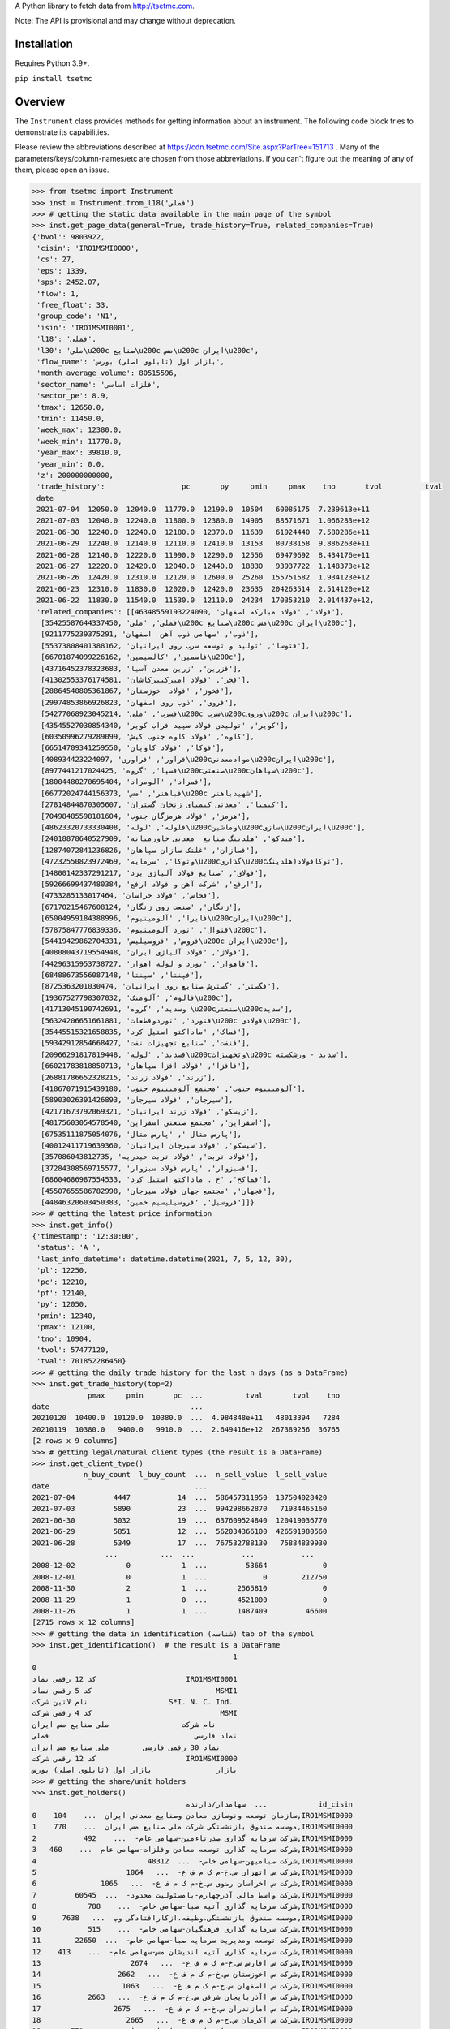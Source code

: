 A Python library to fetch data from http://tsetmc.com.

Note: The API is provisional and may change without deprecation.

Installation
------------
Requires Python 3.9+.

``pip install tsetmc``

Overview
--------

The ``Instrument`` class provides methods for getting information about an instrument. The following code block tries to demonstrate its capabilities.

Please review the abbreviations described at https://cdn.tsetmc.com/Site.aspx?ParTree=151713 . Many of the parameters/keys/column-names/etc are chosen from those abbreviations. If you can't figure out the meaning of any of them, please open an issue.

.. code-block:: python

    >>> from tsetmc import Instrument
    >>> inst = Instrument.from_l18('فملی')
    >>> # getting the static data available in the main page of the symbol
    >>> inst.get_page_data(general=True, trade_history=True, related_companies=True)
    {'bvol': 9803922,
     'cisin': 'IRO1MSMI0000',
     'cs': 27,
     'eps': 1339,
     'sps': 2452.07,
     'flow': 1,
     'free_float': 33,
     'group_code': 'N1',
     'isin': 'IRO1MSMI0001',
     'l18': 'فملی',
     'l30': 'ملی\u200c صنایع\u200c مس\u200c ایران\u200c',
     'flow_name': 'بازار اول (تابلوی اصلی) بورس',
     'month_average_volume': 80515596,
     'sector_name': 'فلزات اساسی',
     'sector_pe': 8.9,
     'tmax': 12650.0,
     'tmin': 11450.0,
     'week_max': 12380.0,
     'week_min': 11770.0,
     'year_max': 39810.0,
     'year_min': 0.0,
     'z': 200000000000,
     'trade_history':                  pc       py     pmin     pmax    tno       tvol          tval
     date
     2021-07-04  12050.0  12040.0  11770.0  12190.0  10504   60085175  7.239613e+11
     2021-07-03  12040.0  12240.0  11800.0  12380.0  14905   88571671  1.066283e+12
     2021-06-30  12240.0  12240.0  12180.0  12370.0  11639   61924440  7.580286e+11
     2021-06-29  12240.0  12140.0  12110.0  12410.0  13153   80738158  9.886263e+11
     2021-06-28  12140.0  12220.0  11990.0  12290.0  12556   69479692  8.434176e+11
     2021-06-27  12220.0  12420.0  12040.0  12440.0  18830   93937722  1.148373e+12
     2021-06-26  12420.0  12310.0  12120.0  12600.0  25260  155751582  1.934123e+12
     2021-06-23  12310.0  11830.0  12020.0  12420.0  23635  204263514  2.514120e+12
     2021-06-22  11830.0  11540.0  11530.0  12110.0  24234  170353210  2.014437e+12,
     'related_companies': [[46348559193224090, 'فولاد', 'فولاد مبارکه اصفهان'],
      [35425587644337450, 'فملی', 'ملی\u200c صنایع\u200c مس\u200c ایران\u200c'],
      [9211775239375291, 'ذوب', 'سهامی ذوب آهن  اصفهان'],
      [55373808401388162, 'فتوسا', 'تولید و توسعه سرب روی ایرانیان'],
      [66701874099226162, 'فاسمین', 'کالسیمین\u200c'],
      [43716452378323683, 'فزرین', 'زرین معدن آسیا'],
      [41302553376174581, 'فجر', 'فولاد امیرکبیرکاشان'],
      [28864540805361867, 'فخوز', 'فولاد  خوزستان'],
      [29974853866926823, 'فروی', 'ذوب روی اصفهان'],
      [54277068923045214, 'فسرب', 'ملی\u200c سرب\u200cوروی\u200c ایران\u200c'],
      [43545527030854340, 'کویر', 'تولیدی فولاد سپید فراب کویر'],
      [60350996279289099, 'کاوه', 'فولاد کاوه جنوب کیش'],
      [66514709341259550, 'فوکا', 'فولاد کاویان'],
      [408934423224097, 'فرآور', 'فرآوری\u200cموادمعدنی\u200cایران\u200c'],
      [8977441217024425, 'فسپا', 'گروه\u200cصنعتی\u200cسپاهان\u200c'],
      [18004480270695404, 'فمراد', 'آلومراد'],
      [66772024744156373, 'فباهنر', 'مس\u200c شهیدباهنر'],
      [27814844870305607, 'کیمیا', 'معدنی کیمیای زنجان گستران'],
      [70498485598181604, 'هرمز', 'فولاد هرمزگان جنوب'],
      [48623320733330408, 'فلوله', 'لوله\u200cوماشین\u200cسازی\u200cایران\u200c'],
      [24018878640527909, 'میدکو', 'هلدینگ صنایع  معدنی خاورمیانه'],
      [12874072841236826, 'فسازان', 'غلتک سازان سپاهان'],
      [47232550823972469, 'وتوکا', 'سرمایه\u200cگذاری\u200cتوکافولاد(هلدینگ'],
      [14800142337291217, 'فولای', 'صنایع فولاد آلیاژی یزد'],
      [59266699437480384, 'ارفع', 'شرکت آهن و فولاد ارفع'],
      [4733285133017464, 'فخاس', 'فولاد خراسان'],
      [67170215467608124, 'زنگان', 'صنعت روی زنگان'],
      [65004959184388996, 'فایرا', 'آلومینیوم\u200cایران\u200c'],
      [57875847776839336, 'فنوال', 'نورد آلومینیوم\u200c'],
      [54419429862704331, 'فروس', 'فروسیلیس\u200c ایران\u200c'],
      [40808043719554948, 'فولاژ', 'فولاد آلیاژی ایران'],
      [44296315953738727, 'فاهواز', 'نورد و لوله اهواز'],
      [68488673556087148, 'فپنتا', 'سپنتا'],
      [8725363201030474, 'فگستر', 'گسترش صنایع روی ایرانیان'],
      [19367527798307032, 'فالوم', 'آلومتک\u200c'],
      [41713045190742691, 'وسدید', 'گروه \u200cصنعتی\u200cسدید'],
      [56324206651661881, 'فنورد', 'نوردوقطعات\u200c فولادی\u200c'],
      [35445515321658835, 'فماک', 'ماداکتو استیل کرد'],
      [59342912854668427, 'فنفت', 'صنایع تجهیزات نفت'],
      [20966291817819448, 'فسدید', 'لوله\u200cوتجهیزات\u200c سدید - ورشکسته'],
      [66021783818850713, 'فافزا', 'فولاد افزا سپاهان'],
      [26881786652328215, 'زرند', 'فولاد زرند'],
      [41867071915439180, 'آلومینیوم جنوب', 'مجتمع آلومینیوم جنوب'],
      [58903026391426893, 'سیرجان', 'فولاد سیرجان'],
      [42171673792069321, 'زیسکو', 'فولاد زرند ایرانیان'],
      [48175603054578540, 'اسفراین', 'مجتمع صنعتی اسفراین'],
      [67535111875054076, 'پارس متال ', 'پارس متال'],
      [40012411719639360, 'سیسکو', 'فولاد سیرجان ایرانیان'],
      [357086043812735, 'فولاد تربت', 'فولاد تربت حیدریه'],
      [37284308569715577, 'فسبزوار', 'پارس فولاد سبزوار'],
      [68604686987554533, 'فماکح', 'ح . ماداکتو استیل کرد'],
      [45507655586782998, 'فجهان', 'مجتمع جهان فولاد سیرجان'],
      [44846320603450383, 'فروسیل', 'فروسیلیسیم خمین']]}
    >>> # getting the latest price information
    >>> inst.get_info()
    {'timestamp': '12:30:00',
     'status': 'A ',
     'last_info_datetime': datetime.datetime(2021, 7, 5, 12, 30),
     'pl': 12250,
     'pc': 12210,
     'pf': 12140,
     'py': 12050,
     'pmin': 12340,
     'pmax': 12100,
     'tno': 10904,
     'tvol': 57477120,
     'tval': 701852286450}
    >>> # getting the daily trade history for the last n days (as a DataFrame)
    >>> inst.get_trade_history(top=2)
                 pmax     pmin       pc  ...          tval       tvol    tno
    date                                 ...
    20210120  10400.0  10120.0  10380.0  ...  4.984848e+11   48013394   7284
    20210119  10380.0   9400.0   9910.0  ...  2.649416e+12  267389256  36765
    [2 rows x 9 columns]
    >>> # getting legal/natural client types (the result is a DataFrame)
    >>> inst.get_client_type()
                n_buy_count  l_buy_count  ...  n_sell_value  l_sell_value
    date                                  ...
    2021-07-04         4447           14  ...  586457311950  137504028420
    2021-07-03         5890           23  ...  994298662870   71984465160
    2021-06-30         5032           19  ...  637609524840  120419036770
    2021-06-29         5851           12  ...  562034366100  426591980560
    2021-06-28         5349           17  ...  767532788130   75884839930
                     ...          ...  ...           ...           ...
    2008-12-02            0            1  ...         53664             0
    2008-12-01            0            1  ...             0        212750
    2008-11-30            2            1  ...       2565810             0
    2008-11-29            1            0  ...       4521000             0
    2008-11-26            1            1  ...       1487409         46600
    [2715 rows x 12 columns]
    >>> # getting the data in identification (شناسه) tab of the symbol
    >>> inst.get_identification()  # the result is a DataFrame
                                                   1
    0
    کد 12 رقمی نماد                     IRO1MSMI0001
    کد 5 رقمی نماد                             MSMI1
    نام لاتین شرکت                   S*I. N. C. Ind.
    کد 4 رقمی شرکت                              MSMI
    نام شرکت                 ملی‌ صنایع‌ مس‌ ایران‌‌
    نماد فارسی                                  فملی
    نماد 30 رقمی فارسی        ملی‌ صنایع‌ مس‌ ایران‌
    کد 12 رقمی شرکت                     IRO1MSMI0000
    بازار               بازار اول (تابلوی اصلی) بورس
    >>> # getting the share/unit holders
    >>> inst.get_holders()
                                        سهامدار/دارنده  ...            id_cisin
    0    سازمان توسعه ونوسازی معادن وصنایع معدنی ایران  ...    104,IRO1MSMI0000
    1    موسسه صندوق بازنشستگی شرکت ملی صنایع مس ایران  ...    770,IRO1MSMI0000
    2           شرکت سرمایه گذاری صدرتاءمین-سهامی عام-  ...    492,IRO1MSMI0000
    3   شرکت سرمایه گذاری توسعه معادن وفلزات-سهامی عام  ...    460,IRO1MSMI0000
    4                          شرکت صبامیهن-سهامی خاص-  ...  48312,IRO1MSMI0000
    5                     شرکت س اتهران س.خ-م ک م ف ع-  ...   1064,IRO1MSMI0000
    6               شرکت س اخراسان رضوی س.خ-م ک م ف ع-  ...   1065,IRO1MSMI0000
    7         شرکت واسط مالی آذرچهارم-بامسئولیت محدود-  ...  60545,IRO1MSMI0000
    8            شرکت سرمایه گذاری آتیه صبا-سهامی خاص-  ...    788,IRO1MSMI0000
    9      موسسه صندوق بازنشستگی،وظیفه،ازکارافتادگی وپ  ...   7638,IRO1MSMI0000
    10           شرکت سرمایه گذاری فرهنگیان-سهامی خاص-  ...    515,IRO1MSMI0000
    11        شرکت توسعه ومدیریت سرمایه صبا-سهامی خاص-  ...  22650,IRO1MSMI0000
    12    شرکت سرمایه گذاری آتیه اندیشان مس-سهامی عام-  ...    413,IRO1MSMI0000
    13                     شرکت س افارس س.خ-م ک م ف ع-  ...   2674,IRO1MSMI0000
    14                  شرکت س اخوزستان س.خ-م ک م ف ع-  ...   2662,IRO1MSMI0000
    15                   شرکت س ااصفهان س.خ-م ک م ف ع-  ...   1063,IRO1MSMI0000
    16           شرکت س اآذربایجان شرقی س.خ-م ک م ف ع-  ...   2663,IRO1MSMI0000
    17                 شرکت س امازندران س.خ-م ک م ف ع-  ...   2675,IRO1MSMI0000
    18                    شرکت س اکرمان س.خ-م ک م ف ع-  ...   2665,IRO1MSMI0000
    19       موسسه صندوق بیمه اجتماعی روستائیان وعشایر  ...    771,IRO1MSMI0000
    20      شرکت گروه توسعه مالی مهرآیندگان-سهامی عام-  ...  21630,IRO1MSMI0000
    [21 rows x 5 columns]
    >>> # getting information of a specific share/unit holder
    >>> inst.get_holder('21630,IRO1MSMI0000', history=True, other_holdings=True)
    (                shares
     date
     2021-02-17  2003857980
     2021-02-18  2003857980
     2021-02-21  2003857980
     2021-02-22  2003857980
     2021-02-23  2003857980
     ...                ...
     2021-06-29  2003857980
     2021-06-30  2003857980
     2021-07-01  2003857980
     2021-07-04  2003857980
     2021-07-05  2003857980

     [90 rows x 1 columns],
                                                  name      shares  percent
     ins_code
     778253364357513                          بانک ملت  4161561525     2.00
     26014913469567886       سرمایه‌گذاری‌غدیر(هلدینگ‌  3356161798     4.66
     70270965300262393                      بیمه البرز  2805270000    19.44
     35700344742885862            معدنی و صنعتی گل گهر  2093472351     2.81
     35425587644337450          ملی‌ صنایع‌ مس‌ ایران‌  2003857980     1.00
     47302318535715632                بانک‌اقتصادنوین‌  1242200000     4.08
     45050389997905274                       بانک سینا  1015663732     4.00
     57309221039930244  سرمایه گذاری توسعه صنعت وتجارت   978026662    16.30
     29860265627578401                        بیمه  ما   623740333    15.59
     47996917271187218                 بانک‌ کارآفرین‌   500000000     1.86
     15521712617204216            سیمان فارس و خوزستان   337500000     6.00
     70289374539527245          قطعات‌ اتومبیل‌ ایران‌   259990000     4.19
     43622578471330344               گروه دارویی سبحان   183381668     5.65
     3863538898378476              سرمایه‌گذاری‌ مسکن‌   182160000     3.31
     25514780181345713   سرمایه‌ گذاری‌ ساختمان‌ایران‌   157816359    14.47
     15282093177363578      مهندسی و ساختمان صنایع نفت   129290612     5.13
     35669480110084448                   سیمان‌سپاهان‌   126674401     5.17
     12387472624849835                 داروسازی‌ اسوه‌   118276522    15.77
     57944184894703821    سرمایه‌ گذاری‌ البرز(هلدینگ‌   114588426     2.38
     7711282667602555                   پتروشیمی شازند   101805550     1.26
     60095061789823130  نهادهای مالی بورس اوراق بهادار    87997324     5.60
     6757220448540984                     سیمان‌ شمال‌    67919940     5.26
     30829203706095076                   سیمان‌ تهران‌    53400000     3.05
     59607545337891226                   به پرداخت ملت    36391574     1.21
     52220424531578944                      سیمان‌غرب‌    32151333     6.43
     33931218652865616        سرمایه‌گذاری‌ صنعت‌ نفت‌    30949707     1.87
     39807886630843041          تولید برق عسلویه  مپنا    30270982     4.15
     29747059672582491                  سیمان‌هرمزگان‌    29288000     2.70
     26997316501080743                     سیمان‌ شرق‌    29000000     1.09
     41974758296041288                   سیمان خوزستان    24338461     1.73
     17939384202383793  شرکت سرمایه گذاری مسکن شمالغرب    18333333     1.52
     10919655792568926   نهادهای مالی بورس کالای ایران    18324997     1.88
     28253678449273505              کشتیرانی دریای خزر    15600000     1.44
     11432067920374603                  داروسازی‌ سینا    13930853     1.74
     11964419322927535                    سیمان‌شاهرود    12400000     1.53
     59598536122397373        صندوق س.سپهرخبرگان نفت-د     8310000     1.66
     8603978909726038        ص.س.جسورانه فناوری آرمانی       50000     8.33
     57585821705408565              ص.ج.فیروزه10%تادیه       30000     6.00)
    >>> # getting intraday data
    >>> inst.get_intraday(
        date=20210704,
        general=False,
        thresholds=False,
        closings=False,
        candles=False,
        states=True,
        trades=True,
        holders=False,
        yesterday_holders=False,
        client_types=True,
        best_limits=True,
    )  # the result is too long and not shown here
    >>> # getting the history of price adjustments
    >>> inst.get_adjustments()  # the result is a DataFrame
                       date  adj_pc     pc
    0   1399-05-01 00:00:00   35720  35970
    1   1398-04-26 00:00:00    4269   4419
    2   1397-10-02 00:00:00    2880   3744
    3   1397-04-20 00:00:00    3121   3271
    4   1396-08-08 00:00:00    1977   2173
    5   1396-05-01 00:00:00    1534   1884
    6   1395-04-29 00:00:00    1344   1397
    7   1395-04-22 00:00:00    1397   1597
    8   1394-06-30 00:00:00    1298   1378
    9   1393-09-11 00:00:00    2321   2639
    10  1393-04-24 00:00:00    2377   2777
    11  1392-03-20 00:00:00    2872   4774
    12  1392-03-19 00:00:00    4774   5794
    13  1391-04-06 00:00:00    3959   4659
    14  1390-04-14 00:00:00    4911  12991
    15  1390-04-14 00:00:00   12991  15241
    16  1389-04-12 00:00:00    6494   7694
    17  1388-04-24 00:00:00    4827   5627
    >>> # try Instrument.search if Instrument.from_l18 fails
    >>> # (may happen if the symbol is new and the database is not up-to-date)
    >>> Instrument.from_search('لطیف')
    Instrument(16422980660132735)


The following functions can be used to fetch all the data available for creating `filters on tsetmc.com`_:

* ``get_market_watch_init``
* ``get_closing_price_all``
* ``get_client_type_all``
* ``get_key_stats``


The ``get_price_adjustments`` function gets all the price adjustments for a specified flow.


.. _pandas: https://pandas.pydata.org/
.. _filters on tsetmc.com: http://www.tsetmc.com/Loader.aspx?ParTree=15131F
